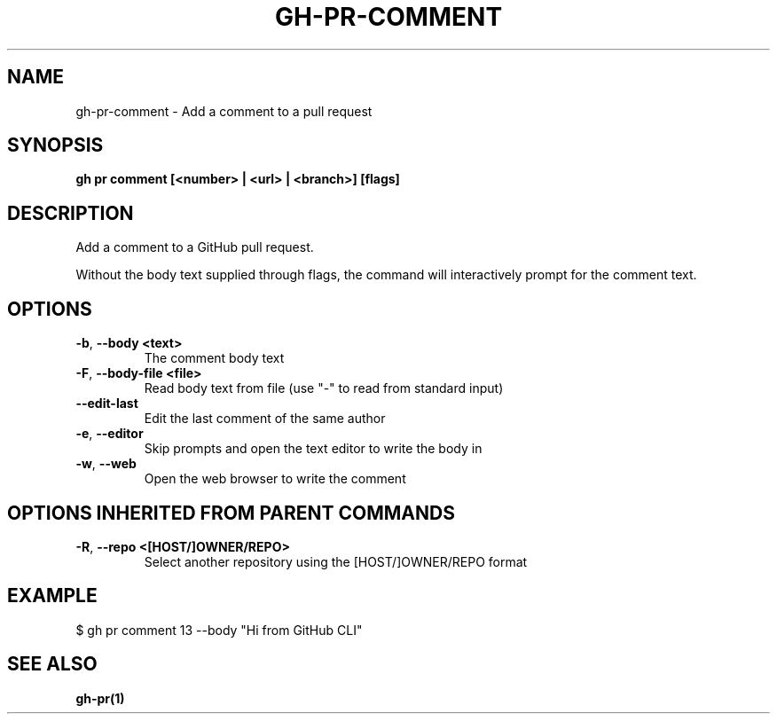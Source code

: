 .nh
.TH "GH-PR-COMMENT" "1" "Nov 2023" "GitHub CLI 2.38.0" "GitHub CLI manual"

.SH NAME
.PP
gh-pr-comment - Add a comment to a pull request


.SH SYNOPSIS
.PP
\fBgh pr comment [<number> | <url> | <branch>] [flags]\fR


.SH DESCRIPTION
.PP
Add a comment to a GitHub pull request.

.PP
Without the body text supplied through flags, the command will interactively
prompt for the comment text.


.SH OPTIONS
.TP
\fB-b\fR, \fB--body\fR \fB<text>\fR
The comment body text

.TP
\fB-F\fR, \fB--body-file\fR \fB<file>\fR
Read body text from file (use "-" to read from standard input)

.TP
\fB--edit-last\fR
Edit the last comment of the same author

.TP
\fB-e\fR, \fB--editor\fR
Skip prompts and open the text editor to write the body in

.TP
\fB-w\fR, \fB--web\fR
Open the web browser to write the comment


.SH OPTIONS INHERITED FROM PARENT COMMANDS
.TP
\fB-R\fR, \fB--repo\fR \fB<[HOST/]OWNER/REPO>\fR
Select another repository using the [HOST/]OWNER/REPO format


.SH EXAMPLE
.EX
$ gh pr comment 13 --body "Hi from GitHub CLI"


.EE


.SH SEE ALSO
.PP
\fBgh-pr(1)\fR
